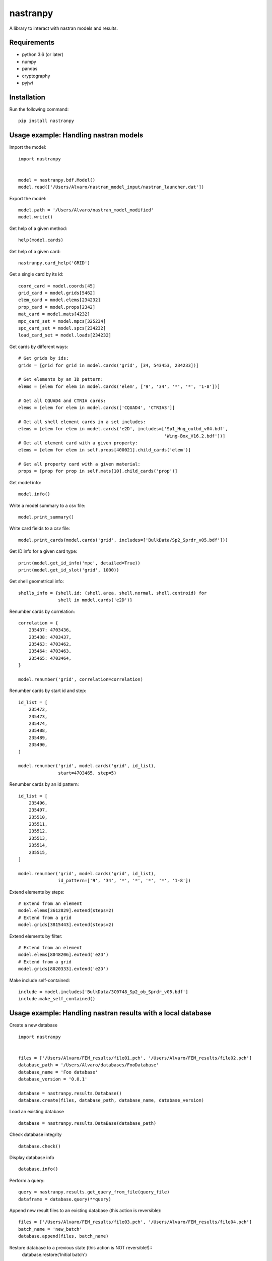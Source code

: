 *********
nastranpy
*********

A library to interact with nastran models and results.

Requirements
============

* python 3.6 (or later)
* numpy
* pandas
* cryptography
* pyjwt

Installation
============

Run the following command::

    pip install nastranpy


Usage example: Handling nastran models
======================================

Import the model::

    import nastranpy


    model = nastranpy.bdf.Model()
    model.read(['/Users/Alvaro/nastran_model_input/nastran_launcher.dat'])

Export the model::

    model.path = '/Users/Alvaro/nastran_model_modified'
    model.write()

Get help of a given method::

    help(model.cards)

Get help of a given card::

    nastranpy.card_help('GRID')

Get a single card by its id::

    coord_card = model.coords[45]
    grid_card = model.grids[5462]
    elem_card = model.elems[234232]
    prop_card = model.props[2342]
    mat_card = model.mats[4232]
    mpc_card_set = model.mpcs[325234]
    spc_card_set = model.spcs[234232]
    load_card_set = model.loads[234232]

Get cards by different ways::

    # Get grids by ids:
    grids = [grid for grid in model.cards('grid', [34, 543453, 234233])]

    # Get elements by an ID pattern:
    elems = [elem for elem in model.cards('elem', ['9', '34', '*', '*', '1-8'])]

    # Get all CQUAD4 and CTRIA cards:
    elems = [elem for elem in model.cards(['CQUAD4', 'CTRIA3']]

    # Get all shell element cards in a set includes:
    elems = [elem for elem in model.cards('e2D', includes=['Sp1_Hng_outbd_v04.bdf',
                                                           'Wing-Box_V16.2.bdf'])]
    # Get all element card with a given property:
    elems = [elem for elem in self.props[400021].child_cards('elem')]

    # Get all property card with a given material:
    props = [prop for prop in self.mats[10].child_cards('prop')]

Get model info::

    model.info()

Write a model summary to a csv file::

    model.print_summary()

Write card fields to a csv file::

    model.print_cards(model.cards('grid', includes=['BulkData/Sp2_Sprdr_v05.bdf']))

Get ID info for a given card type::

    print(model.get_id_info('mpc', detailed=True))
    print(model.get_id_slot('grid', 1000))

Get shell geometrical info::

    shells_info = {shell.id: (shell.area, shell.normal, shell.centroid) for
                   shell in model.cards('e2D')}

Renumber cards by correlation::

    correlation = {
        235437: 4703436,
        235438: 4703437,
        235463: 4703462,
        235464: 4703463,
        235465: 4703464,
    }

    model.renumber('grid', correlation=correlation)

Renumber cards by start id and step::

    id_list = [
        235472,
        235473,
        235474,
        235488,
        235489,
        235490,
    ]

    model.renumber('grid', model.cards('grid', id_list),
                   start=4703465, step=5)


Renumber cards by an id pattern::

    id_list = [
        235496,
        235497,
        235510,
        235511,
        235512,
        235513,
        235514,
        235515,
    ]

    model.renumber('grid', model.cards('grid', id_list),
                   id_pattern=['9', '34', '*', '*', '*', '*', '1-8'])

Extend elements by steps::

    # Extend from an element
    model.elems[3612829].extend(steps=2)
    # Extend from a grid
    model.grids[3815443].extend(steps=2)

Extend elements by filter::

    # Extend from an element
    model.elems[8048206].extend('e2D')
    # Extend from a grid
    model.grids[8020333].extend('e2D')

Make include self-contained::

    include = model.includes['BulkData/3C0748_Sp2_ob_Sprdr_v05.bdf']
    include.make_self_contained()


Usage example: Handling nastran results with a local database
=============================================================

Create a new database ::

    import nastranpy


    files = ['/Users/Alvaro/FEM_results/file01.pch', '/Users/Alvaro/FEM_results/file02.pch']
    database_path = '/Users/Alvaro/databases/FooDatabase'
    database_name = 'Foo database'
    database_version = '0.0.1'

    database = nastranpy.results.Database()
    database.create(files, database_path, database_name, database_version)

Load an existing database ::

    database = nastranpy.results.DataBase(database_path)

Check database integrity ::

    database.check()

Display database info ::

    database.info()

Perform a query::

    query = nastranpy.results.get_query_from_file(query_file)
    dataframe = database.query(**query)

Append new result files to an existing database (this action is reversible)::

    files = ['/Users/Alvaro/FEM_results/file03.pch', '/Users/Alvaro/FEM_results/file04.pch']
    batch_name = 'new_batch'
    database.append(files, batch_name)

Restore database to a previous state (this action is NOT reversible!)::
    database.restore('Initial batch')


Usage example: Handling nastran results with remote databases
=============================================================

Open a new client interfacing the cluster (you will be asked to login)::

    import nastranpy


    client = nastranpy.results.Client(('192.168.0.154', 8080))

Create a new database::

    files = ['/Users/Alvaro/FEM_results/file01.pch', '/Users/Alvaro/FEM_results/file02.pch']
    database_path = 'FooDatabase'
    database_name = 'Foo database'
    database_version = '0.0.1'

    database = nastranpy.results.Database()
    database.create(files, database_path, database_name, database_version)

Load a database::

    client.load('FooDatabase')

Display database info ::

    client.database.info()

Check database integrity ::

    client.database.check()

Perform a query::

    query = nastranpy.results.get_query_from_file(query_file)
    dataframe = client.database.query(**query)

Append new result files to an existing database (this action is reversible)::

    files = ['/Users/Alvaro/FEM_results/file03.pch', '/Users/Alvaro/FEM_results/file04.pch']
    batch_name = 'new_batch'
    client.database.append(files, batch_name)

Restore database to a previous state (this action is NOT reversible!)::

    client.database.restore('Initial batch')

Display cluster info::

    client.info()

List cluster sessions::

    client.list_sessions()

Add a new session::

    client.add_session('jimmy_mcnulty', 'Im_the_boss', is_admin=True)

Remove a session::

    client.remove_session('jimmy_mcnulty')

Remove a database::

    client.remove_database('FooDatabase')

Sync databases between cluster nodes::

    client.sync_databases()

Shutdown the cluster::

    client.shutdown()


Contact
=======
Álvaro Sanz Oriz – alvaro.sanz.oriz@gmail.com
